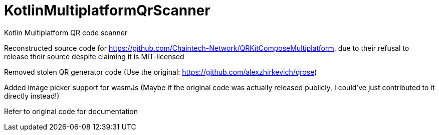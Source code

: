 = KotlinMultiplatformQrScanner


Kotlin Multiplatform QR code scanner


Reconstructed source code for https://github.com/Chaintech-Network/QRKitComposeMultiplatform, due to their refusal to release their source despite claiming it is MIT-licensed


Removed stolen QR generator code (Use the original: https://github.com/alexzhirkevich/qrose)


Added image picker support for wasmJs (Maybe if the original code was actually released publicly, I could’ve just contributed to it directly instead!)


Refer to original code for documentation